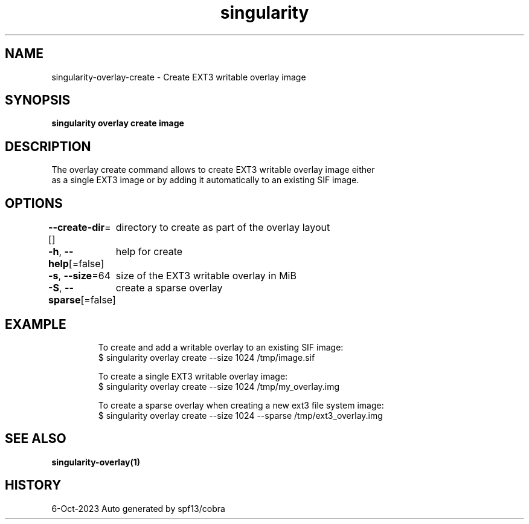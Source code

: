 .nh
.TH "singularity" "1" "Oct 2023" "Auto generated by spf13/cobra" ""

.SH NAME
.PP
singularity-overlay-create - Create EXT3 writable overlay image


.SH SYNOPSIS
.PP
\fBsingularity overlay create  image\fP


.SH DESCRIPTION
.PP
The overlay create command allows to create EXT3 writable overlay image either
  as a single EXT3 image or by adding it automatically to an existing SIF image.


.SH OPTIONS
.PP
\fB--create-dir\fP=[]
	directory to create as part of the overlay layout

.PP
\fB-h\fP, \fB--help\fP[=false]
	help for create

.PP
\fB-s\fP, \fB--size\fP=64
	size of the EXT3 writable overlay in MiB

.PP
\fB-S\fP, \fB--sparse\fP[=false]
	create a sparse overlay


.SH EXAMPLE
.PP
.RS

.nf

  To create and add a writable overlay to an existing SIF image:
  $ singularity overlay create --size 1024 /tmp/image.sif

  To create a single EXT3 writable overlay image:
  $ singularity overlay create --size 1024 /tmp/my_overlay.img

  To create a sparse overlay when creating a new ext3 file system image:
  $ singularity overlay create --size 1024 --sparse /tmp/ext3_overlay.img

.fi
.RE


.SH SEE ALSO
.PP
\fBsingularity-overlay(1)\fP


.SH HISTORY
.PP
6-Oct-2023 Auto generated by spf13/cobra
